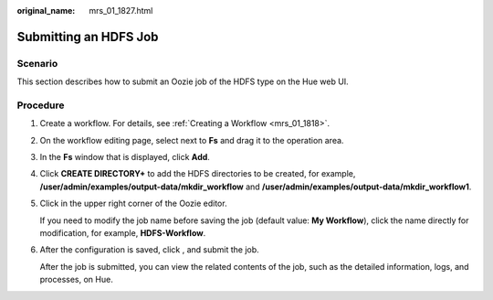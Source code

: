 :original_name: mrs_01_1827.html

.. _mrs_01_1827:

Submitting an HDFS Job
======================

Scenario
--------

This section describes how to submit an Oozie job of the HDFS type on the Hue web UI.

Procedure
---------

#. Create a workflow. For details, see :ref:`Creating a Workflow <mrs_01_1818>`.

#. On the workflow editing page, select |image1| next to **Fs** and drag it to the operation area.

#. In the **Fs** window that is displayed, click **Add**.

#. Click **CREATE DIRECTORY+** to add the HDFS directories to be created, for example, **/user/admin/examples/output-data/mkdir_workflow** and **/user/admin/examples/output-data/mkdir_workflow1**.

#. Click |image2| in the upper right corner of the Oozie editor.

   If you need to modify the job name before saving the job (default value: **My Workflow**), click the name directly for modification, for example, **HDFS-Workflow**.

#. After the configuration is saved, click |image3|, and submit the job.

   After the job is submitted, you can view the related contents of the job, such as the detailed information, logs, and processes, on Hue.

.. |image1| image:: /_static/images/en-us_image_0000001348740093.jpg
.. |image2| image:: /_static/images/en-us_image_0000001296060064.png
.. |image3| image:: /_static/images/en-us_image_0000001295900224.jpg
